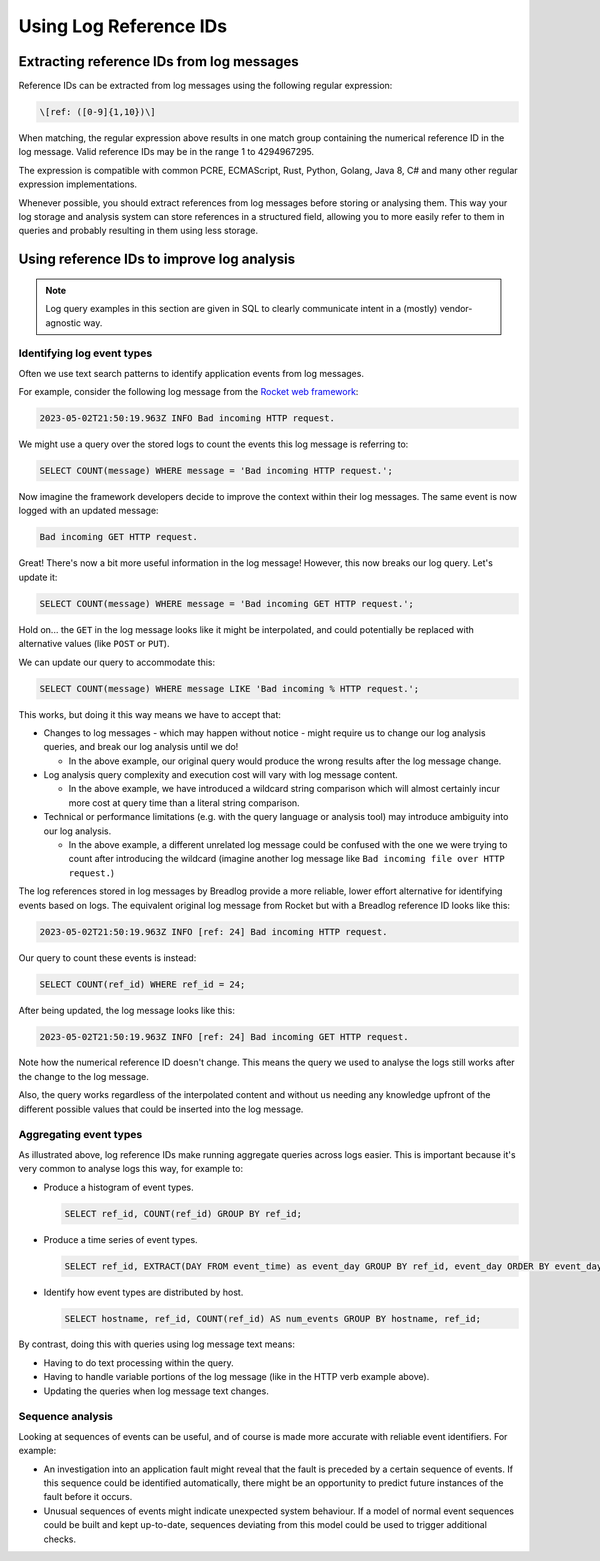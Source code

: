 Using Log Reference IDs
=======================

Extracting reference IDs from log messages
------------------------------------------

Reference IDs can be extracted from log messages using the following regular
expression:

.. code-block:: 

   \[ref: ([0-9]{1,10})\]

When matching, the regular expression above results in one match group 
containing the numerical reference ID in the log message. Valid reference IDs 
may be in the range 1 to 4294967295.

The expression is compatible with common PCRE, ECMAScript, Rust, Python, 
Golang, Java 8, C# and many other regular expression implementations.

Whenever possible, you should extract references from log messages before
storing or analysing them. This way your log storage and analysis system can 
store references in a structured field, allowing you to more easily refer 
to them in queries and probably resulting in them using less storage.

Using reference IDs to improve log analysis
-------------------------------------------

.. note::
    Log query examples in this section are given in SQL to clearly communicate 
    intent in a (mostly) vendor-agnostic way.

Identifying log event types
^^^^^^^^^^^^^^^^^^^^^^^^^^^

Often we use text search patterns to identify application events from log 
messages.

For example, consider the following log message from the 
`Rocket web framework <https://github.com/rwf2/Rocket/tree/v0.5>`_:

.. code-block:: 

   2023-05-02T21:50:19.963Z INFO Bad incoming HTTP request.

We might use a query over the stored logs to count the events this log message 
is referring to:

.. code-block:: sql

   SELECT COUNT(message) WHERE message = 'Bad incoming HTTP request.';

Now imagine the framework developers decide to improve the context within 
their log messages. The same event is now logged with an updated message:

.. code-block:: 

   Bad incoming GET HTTP request.

Great! There's now a bit more useful information in the log message! 
However, this now breaks our log query. Let's update it:

.. code-block:: sql

   SELECT COUNT(message) WHERE message = 'Bad incoming GET HTTP request.';

Hold on... the ``GET`` in the log message looks like it might be interpolated, 
and could potentially be replaced with alternative values (like ``POST`` or 
``PUT``).

We can update our query to accommodate this:

.. code-block:: sql

   SELECT COUNT(message) WHERE message LIKE 'Bad incoming % HTTP request.';

This works, but doing it this way means we have to accept that:

* Changes to log messages - which may happen without notice - might require us 
  to change our log analysis queries, and break our log analysis until we do!

  * In the above example, our original query would produce the wrong results 
    after the log message change.

* Log analysis query complexity and execution cost will vary with log message 
  content.

  * In the above example, we have introduced a wildcard string comparison 
    which will almost certainly incur more cost at query time than a 
    literal string comparison.

* Technical or performance limitations (e.g. with the query language or 
  analysis tool) may introduce ambiguity into our log analysis.

  * In the above example, a different unrelated log message could be confused
    with the one we were trying to count after introducing the wildcard 
    (imagine another log message like ``Bad incoming file over HTTP request.``)

The log references stored in log messages by Breadlog provide a more reliable, 
lower effort alternative for identifying events based on logs. The equivalent 
original log message from Rocket but with a Breadlog reference ID looks like 
this:

.. code-block:: 

   2023-05-02T21:50:19.963Z INFO [ref: 24] Bad incoming HTTP request.

Our query to count these events is instead:

.. code-block:: sql

   SELECT COUNT(ref_id) WHERE ref_id = 24;
   
After being updated, the log message looks like this:

.. code-block:: 

   2023-05-02T21:50:19.963Z INFO [ref: 24] Bad incoming GET HTTP request.

Note how the numerical reference ID doesn't change. This means the query we 
used to analyse the logs still works after the change to the log message.

Also, the query works regardless of the interpolated content and without us 
needing any knowledge upfront of the different possible values that could be 
inserted into the log message.

Aggregating event types
^^^^^^^^^^^^^^^^^^^^^^^

As illustrated above, log reference IDs make running aggregate queries across 
logs easier. This is important because it's very common to analyse logs this 
way, for example to:

* Produce a histogram of event types.

  .. code-block:: sql

     SELECT ref_id, COUNT(ref_id) GROUP BY ref_id;

* Produce a time series of event types.

  .. code-block:: sql

     SELECT ref_id, EXTRACT(DAY FROM event_time) as event_day GROUP BY ref_id, event_day ORDER BY event_day DESC;

* Identify how event types are distributed by host.

  .. code-block:: sql

     SELECT hostname, ref_id, COUNT(ref_id) AS num_events GROUP BY hostname, ref_id;

By contrast, doing this with queries using log message text means:

* Having to do text processing within the query.
* Having to handle variable portions of the log message (like in the HTTP verb 
  example above).
* Updating the queries when log message text changes.

Sequence analysis
^^^^^^^^^^^^^^^^^

Looking at sequences of events can be useful, and of course is made more 
accurate with reliable event identifiers. For example:

* An investigation into an application fault might reveal that the fault is 
  preceded by a certain sequence of events. If this sequence could be 
  identified automatically, there might be an opportunity to predict future 
  instances of the fault before it occurs.
* Unusual sequences of events might indicate unexpected system behaviour. If a 
  model of normal event sequences could be built and kept up-to-date, sequences
  deviating from this model could be used to trigger additional checks.
